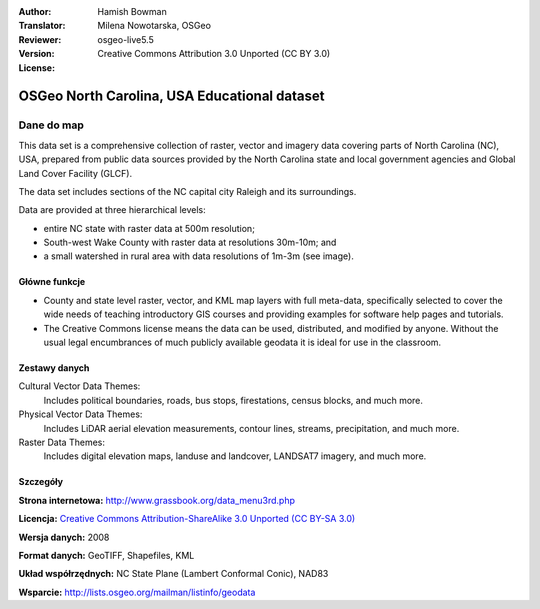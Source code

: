 :Author: Hamish Bowman
:Translator: Milena Nowotarska, OSGeo
:Reviewer:
:Version: osgeo-live5.5
:License: Creative Commons Attribution 3.0 Unported (CC BY 3.0)

.. image:: ../../images/logos/OSGeo_compass_with_text_square.png 
  :scale: 90 %
  :alt: project logo
  :align: right
  :target: http://wiki.osgeo.org/wiki/Category:Education

OSGeo North Carolina, USA Educational dataset
================================================================================

Dane do map
~~~~~~~~~~~~~~~~~~~~~~~~~~~~~~~~~~~~~~~~~~~~~~~~~~~~~~~~~~~~~~~~~~~~~~~~~~~~~~~~

.. Comment: the following text is courtesy of Helena Mitasova & Markus Neteler

This data set is a comprehensive collection of raster, vector and imagery data covering parts of North Carolina (NC), USA, prepared from public data sources provided by the North Carolina state and local government agencies and Global Land Cover Facility (GLCF).

The data set includes sections of the NC capital city Raleigh and its surroundings. 

Data are provided at three hierarchical levels:

* entire NC state with raster data at 500m resolution;

* South-west Wake County with raster data at resolutions 30m-10m; and

* a small watershed in rural area with data resolutions of 1m-3m (see image).

.. image:: ../../images/screenshots/1024x768/north_carolina_dataset_nviz.jpg
  :scale: 60 %
  :alt: North Carolina dataset screenshot
  :align: right


Główne funkcje
--------------------------------------------------------------------------------

* County and state level raster, vector, and KML map layers with full meta-data, specifically selected to cover the wide needs of teaching introductory GIS courses and providing examples for software help pages and tutorials.

* The Creative Commons license means the data can be used, distributed, and modified by anyone. Without the usual legal encumbrances of much publicly available geodata it is ideal for use in the classroom.


Zestawy danych
--------------------------------------------------------------------------------

Cultural Vector Data Themes:
  Includes political boundaries, roads, bus stops, firestations, census blocks, and much more.

Physical Vector Data Themes:
  Includes LiDAR aerial elevation measurements, contour lines, streams, precipitation, and much more.

Raster Data Themes:
  Includes digital elevation maps, landuse and landcover, LANDSAT7 imagery, and much more.


Szczegóły
--------------------------------------------------------------------------------

**Strona internetowa:** http://www.grassbook.org/data_menu3rd.php

**Licencja:** `Creative Commons Attribution-ShareAlike 3.0 Unported (CC BY-SA 3.0) <http://creativecommons.org/licenses/by-sa/3.0/>`_

**Wersja danych:** 2008

**Format danych:** GeoTIFF, Shapefiles, KML

**Układ współrzędnych:** NC State Plane (Lambert Conformal Conic), NAD83

**Wsparcie:** http://lists.osgeo.org/mailman/listinfo/geodata

